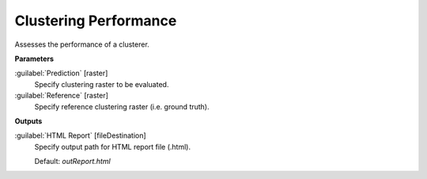 .. _Clustering Performance:

**********************
Clustering Performance
**********************

Assesses the performance of a clusterer.

**Parameters**


:guilabel:`Prediction` [raster]
    Specify clustering raster to be evaluated.


:guilabel:`Reference` [raster]
    Specify reference clustering raster (i.e. ground truth).

**Outputs**


:guilabel:`HTML Report` [fileDestination]
    Specify output path for HTML report file (.html).

    Default: *outReport.html*

